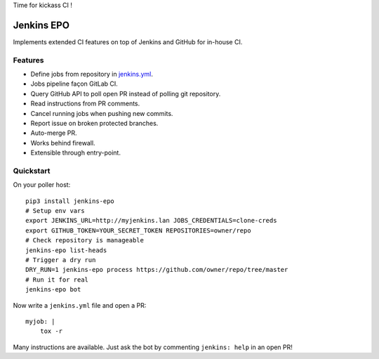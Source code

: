 Time for kickass CI !

| |hulk|

#############
 Jenkins EPO
#############

| |RTFD| |CI| |CodeCov| |PyPI|

Implements extended CI features on top of Jenkins and GitHub for in-house CI.


Features
========

- Define jobs from repository in `jenkins.yml
  <https://github.com/novafloss/jenkins-yml>`_.
- Jobs pipeline façon GitLab CI.
- Query GitHub API to poll open PR instead of polling git repository.
- Read instructions from PR comments.
- Cancel running jobs when pushing new commits.
- Report issue on broken protected branches.
- Auto-merge PR.
- Works behind firewall.
- Extensible through entry-point.


Quickstart
==========

On your poller host:

::

   pip3 install jenkins-epo
   # Setup env vars
   export JENKINS_URL=http://myjenkins.lan JOBS_CREDENTIALS=clone-creds
   export GITHUB_TOKEN=YOUR_SECRET_TOKEN REPOSITORIES=owner/repo
   # Check repository is manageable
   jenkins-epo list-heads
   # Trigger a dry run
   DRY_RUN=1 jenkins-epo process https://github.com/owner/repo/tree/master
   # Run it for real
   jenkins-epo bot

Now write a ``jenkins.yml`` file and open a PR::

   myjob: |
       tox -r


Many instructions are available. Just ask the bot by commenting ``jenkins:
help`` in an open PR!


.. |CI| image:: https://circleci.com/gh/novafloss/jenkins-epo.svg?style=shield
   :target: https://circleci.com/gh/novafloss/jenkins-epo
   :alt: CI Status

.. |CodeCov| image:: https://codecov.io/gh/novafloss/jenkins-epo/branch/master/graph/badge.svg
   :target: https://codecov.io/gh/novafloss/jenkins-epo
   :alt: Code coverage

.. |hulk| image:: https://github.com/novafloss/jenkins-epo/raw/master/hulk.gif
   :alt: Hulk

.. |PyPI| image:: https://img.shields.io/pypi/v/jenkins-epo.svg
   :target: https://pypi.python.org/pypi/jenkins-epo
   :alt: Version on PyPI

.. |RTFD| image:: https://readthedocs.org/projects/jenkins-epo/badge/?version=latest
   :target: http://jenkins-epo.rtfd.io/
   :alt: Documentation



